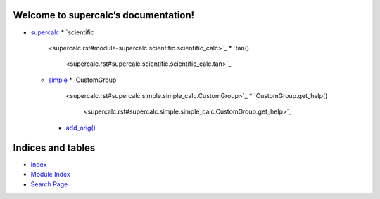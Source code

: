 
Welcome to supercalc’s documentation!
*************************************

*  `supercalc <supercalc.rst>`_
   *  `scientific
      <supercalc.rst#module-supercalc.scientific.scientific_calc>`_
      *  `tan()
         <supercalc.rst#supercalc.scientific.scientific_calc.tan>`_
   *  `simple <supercalc.rst#module-supercalc.simple.simple_calc>`_
      *  `CustomGroup
         <supercalc.rst#supercalc.simple.simple_calc.CustomGroup>`_
         *  `CustomGroup.get_help()
            <supercalc.rst#supercalc.simple.simple_calc.CustomGroup.get_help>`_
      *  `add_orig()
         <supercalc.rst#supercalc.simple.simple_calc.add_orig>`_

Indices and tables
******************

*  `Index <genindex.rst>`_

*  `Module Index <py-modindex.rst>`_

*  `Search Page <search.rst>`_
